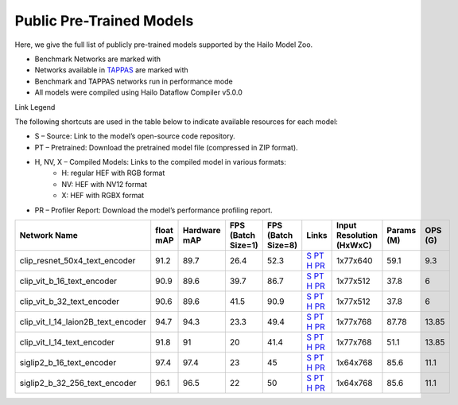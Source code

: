 
Public Pre-Trained Models
=========================

.. |rocket| image:: ../../images/rocket.png
  :width: 18

.. |star| image:: ../../images/star.png
  :width: 18

Here, we give the full list of publicly pre-trained models supported by the Hailo Model Zoo.

* Benchmark Networks are marked with |rocket|
* Networks available in `TAPPAS <https://github.com/hailo-ai/tappas>`_ are marked with |star|
* Benchmark and TAPPAS  networks run in performance mode
* All models were compiled using Hailo Dataflow Compiler v5.0.0

Link Legend

The following shortcuts are used in the table below to indicate available resources for each model:

* S – Source: Link to the model’s open-source code repository.
* PT – Pretrained: Download the pretrained model file (compressed in ZIP format).
* H, NV, X – Compiled Models: Links to the compiled model in various formats:
            * H: regular HEF with RGB format
            * NV: HEF with NV12 format
            * X: HEF with RGBX format

* PR – Profiler Report: Download the model’s performance profiling report.
.. list-table::
   :widths: 31 9 7 11 9 8 8 8 9
   :header-rows: 1

   * - Network Name
     - float mAP
     - Hardware mAP
     - FPS (Batch Size=1)
     - FPS (Batch Size=8)
     - Links
     - Input Resolution (HxWxC)
     - Params (M)
     - OPS (G)
   * - clip_resnet_50x4_text_encoder
     - 91.2
     - 89.7
     - 26.4
     - 52.3
     - `S <https://huggingface.co/timm/resnet50x4_clip.openai>`_ `PT <https://hailo-model-zoo.s3.eu-west-2.amazonaws.com/ZeroShotClassification/clip/clip_resnet_50x4/text_encoder/pretrained/2024-09-16/clip_text_encoder_resnet50x4.zip>`_ `H <https://hailo-model-zoo.s3.eu-west-2.amazonaws.com/ModelZoo/Compiled/v5.0.0/hailo15h/clip_resnet_50x4_text_encoder.hef>`_ `PR <https://hailo-model-zoo.s3.eu-west2.amazonaws.com/ModelZoo/Compiled/v5.0.0/hailo15h/clip_resnet_50x4_text_encoder_profiler_results_compiled.html>`_
     - 1x77x640
     - 59.1
     - 9.3
   * - clip_vit_b_16_text_encoder
     - 90.9
     - 89.6
     - 39.7
     - 86.7
     - `S <https://huggingface.co/openai/clip-vit-base-patch16>`_ `PT <https://hailo-model-zoo.s3.eu-west-2.amazonaws.com/ZeroShotClassification/clip/clip_vit_base_patch16_224/text_encoder/pretrained/2024-12-04/clip_text_encoder_vitb_16_sim.zip>`_ `H <https://hailo-model-zoo.s3.eu-west-2.amazonaws.com/ModelZoo/Compiled/v5.0.0/hailo15h/clip_vit_b_16_text_encoder.hef>`_ `PR <https://hailo-model-zoo.s3.eu-west2.amazonaws.com/ModelZoo/Compiled/v5.0.0/hailo15h/clip_vit_b_16_text_encoder_profiler_results_compiled.html>`_
     - 1x77x512
     - 37.8
     - 6
   * - clip_vit_b_32_text_encoder
     - 90.6
     - 89.6
     - 41.5
     - 90.9
     - `S <https://huggingface.co/openai/clip-vit-base-patch32>`_ `PT <https://hailo-model-zoo.s3.eu-west-2.amazonaws.com/ZeroShotClassification/clip/clip_vit_base_patch32_224/text_encoder/pretrained/2024-12-04/clip_text_encoder_vitb_32_sim.zip>`_ `H <https://hailo-model-zoo.s3.eu-west-2.amazonaws.com/ModelZoo/Compiled/v5.0.0/hailo15h/clip_vit_b_32_text_encoder.hef>`_ `PR <https://hailo-model-zoo.s3.eu-west2.amazonaws.com/ModelZoo/Compiled/v5.0.0/hailo15h/clip_vit_b_32_text_encoder_profiler_results_compiled.html>`_
     - 1x77x512
     - 37.8
     - 6
   * - clip_vit_l_14_laion2B_text_encoder
     - 94.7
     - 94.3
     - 23.3
     - 49.4
     - `S <https://huggingface.co/laion/CLIP-ViT-L-14-laion2B-s32B-b82K>`_ `PT <https://hailo-model-zoo.s3.eu-west-2.amazonaws.com/ZeroShotClassification/clip/clip_vit_large_patch14_laion2B/text_encoder/pretrained/2024-09-24/clip_text_encoder_vit_l_14_laion2B.zip>`_ `H <https://hailo-model-zoo.s3.eu-west-2.amazonaws.com/ModelZoo/Compiled/v5.0.0/hailo15h/clip_vit_l_14_laion2B_text_encoder.hef>`_ `PR <https://hailo-model-zoo.s3.eu-west2.amazonaws.com/ModelZoo/Compiled/v5.0.0/hailo15h/clip_vit_l_14_laion2B_text_encoder_profiler_results_compiled.html>`_
     - 1x77x768
     - 87.78
     - 13.85
   * - clip_vit_l_14_text_encoder
     - 91.8
     - 91
     - 20
     - 41.4
     - `S <https://huggingface.co/openai/clip-vit-large-patch14>`_ `PT <https://hailo-model-zoo.s3.eu-west-2.amazonaws.com/ZeroShotClassification/clip/clip_vit_large_patch14_224/text_encoder/pretrained/2024-08-25/clip_text_encoder_vit_large.zip>`_ `H <https://hailo-model-zoo.s3.eu-west-2.amazonaws.com/ModelZoo/Compiled/v5.0.0/hailo15h/clip_vit_l_14_text_encoder.hef>`_ `PR <https://hailo-model-zoo.s3.eu-west2.amazonaws.com/ModelZoo/Compiled/v5.0.0/hailo15h/clip_vit_l_14_text_encoder_profiler_results_compiled.html>`_
     - 1x77x768
     - 51.1
     - 13.85
   * - siglip2_b_16_text_encoder
     - 97.4
     - 97.4
     - 23
     - 45
     - `S <https://huggingface.co/google/siglip2-base-patch16-224>`_ `PT <https://hailo-model-zoo.s3.eu-west-2.amazonaws.com/ZeroShotClassification/siglip/siglip2_base_patch16_224/text_encoder/pretrained/2025-05-12/siglip2_base_patch16_224_text_encoder.zip>`_ `H <https://hailo-model-zoo.s3.eu-west-2.amazonaws.com/ModelZoo/Compiled/v5.0.0/hailo15h/siglip2_b_16_text_encoder.hef>`_ `PR <https://hailo-model-zoo.s3.eu-west2.amazonaws.com/ModelZoo/Compiled/v5.0.0/hailo15h/siglip2_b_16_text_encoder_profiler_results_compiled.html>`_
     - 1x64x768
     - 85.6
     - 11.1
   * - siglip2_b_32_256_text_encoder
     - 96.1
     - 96.5
     - 22
     - 50
     - `S <https://huggingface.co/google/siglip2-base-patch32-256>`_ `PT <https://hailo-model-zoo.s3.eu-west-2.amazonaws.com/ZeroShotClassification/siglip/siglip2_base_patch32_256/text_encoder/pretrained/2025-05-21/siglip2_base_patch32_256_text_encoder.zip>`_ `H <https://hailo-model-zoo.s3.eu-west-2.amazonaws.com/ModelZoo/Compiled/v5.0.0/hailo15h/siglip2_b_32_256_text_encoder.hef>`_ `PR <https://hailo-model-zoo.s3.eu-west2.amazonaws.com/ModelZoo/Compiled/v5.0.0/hailo15h/siglip2_b_32_256_text_encoder_profiler_results_compiled.html>`_
     - 1x64x768
     - 85.6
     - 11.1
